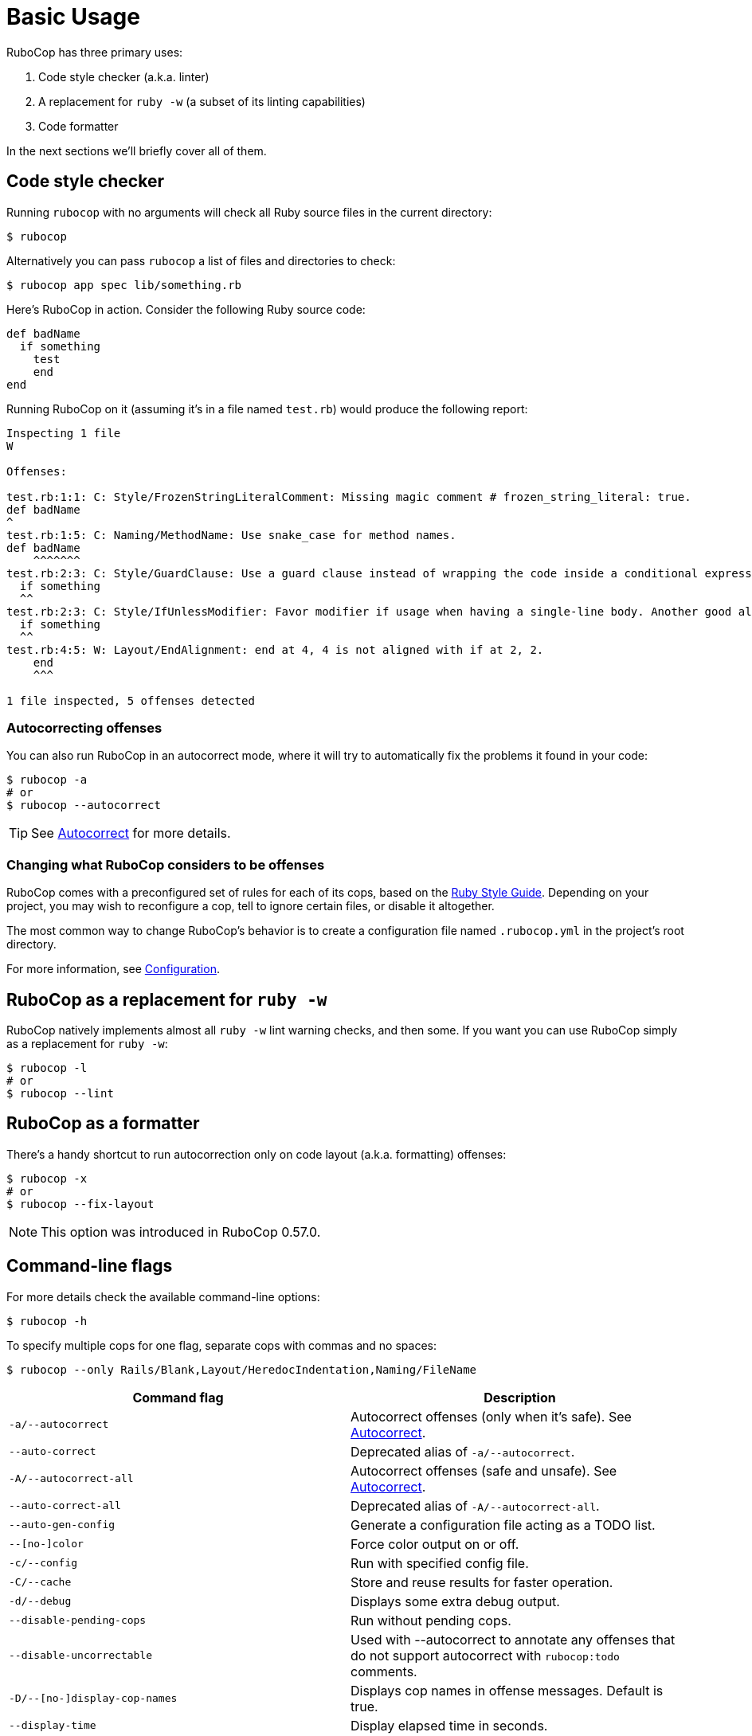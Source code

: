 = Basic Usage

RuboCop has three primary uses:

. Code style checker (a.k.a. linter)
. A replacement for `ruby -w` (a subset of its linting capabilities)
. Code formatter

In the next sections we'll briefly cover all of them.

== Code style checker

Running `rubocop` with no arguments will check all Ruby source files
in the current directory:

[source,sh]
----
$ rubocop
----

Alternatively you can pass `rubocop` a list of files and directories to check:

[source,sh]
----
$ rubocop app spec lib/something.rb
----

Here's RuboCop in action. Consider the following Ruby source code:

[source,ruby]
----
def badName
  if something
    test
    end
end
----

Running RuboCop on it (assuming it's in a file named `test.rb`) would produce the following report:

----
Inspecting 1 file
W

Offenses:

test.rb:1:1: C: Style/FrozenStringLiteralComment: Missing magic comment # frozen_string_literal: true.
def badName
^
test.rb:1:5: C: Naming/MethodName: Use snake_case for method names.
def badName
    ^^^^^^^
test.rb:2:3: C: Style/GuardClause: Use a guard clause instead of wrapping the code inside a conditional expression.
  if something
  ^^
test.rb:2:3: C: Style/IfUnlessModifier: Favor modifier if usage when having a single-line body. Another good alternative is the usage of control flow &&/||.
  if something
  ^^
test.rb:4:5: W: Layout/EndAlignment: end at 4, 4 is not aligned with if at 2, 2.
    end
    ^^^

1 file inspected, 5 offenses detected
----

=== Autocorrecting offenses

You can also run RuboCop in an autocorrect mode, where it will try to
automatically fix the problems it found in your code:

[source,sh]
----
$ rubocop -a
# or
$ rubocop --autocorrect
----

TIP: See xref:usage/autocorrect.adoc[Autocorrect] for more details.

=== Changing what RuboCop considers to be offenses

RuboCop comes with a preconfigured set of rules for each of its cops, based on the https://rubystyle.guide[Ruby Style Guide].
Depending on your project, you may wish to reconfigure a cop, tell to ignore certain files, or disable it altogether.

The most common way to change RuboCop's behavior is to create a configuration file named `.rubocop.yml` in the
project's root directory.

For more information, see xref:configuration.adoc[Configuration].

== RuboCop as a replacement for `ruby -w`

RuboCop natively implements almost all `ruby -w` lint warning checks, and then some. If you want you can use RuboCop
simply as a replacement for `ruby -w`:

[source,sh]
----
$ rubocop -l
# or
$ rubocop --lint
----

== RuboCop as a formatter

There's a handy shortcut to run autocorrection only on code layout (a.k.a. formatting) offenses:

[source,sh]
----
$ rubocop -x
# or
$ rubocop --fix-layout
----

NOTE: This option was introduced in RuboCop 0.57.0.

== Command-line flags

For more details check the available command-line options:

[source,sh]
----
$ rubocop -h
----

To specify multiple cops for one flag, separate cops with commas and no spaces:

[source,sh]
----
$ rubocop --only Rails/Blank,Layout/HeredocIndentation,Naming/FileName
----


|===
| Command flag | Description

| `-a/--autocorrect`
| Autocorrect offenses (only when it's safe). See xref:usage/autocorrect.adoc[Autocorrect].

| `--auto-correct`
| Deprecated alias of `-a/--autocorrect`.

| `-A/--autocorrect-all`
| Autocorrect offenses (safe and unsafe). See xref:usage/autocorrect.adoc[Autocorrect].

| `--auto-correct-all`
| Deprecated alias of `-A/--autocorrect-all`.

| `--auto-gen-config`
| Generate a configuration file acting as a TODO list.

| `--[no-]color`
| Force color output on or off.

| `-c/--config`
| Run with specified config file.

| `-C/--cache`
| Store and reuse results for faster operation.

| `-d/--debug`
| Displays some extra debug output.

| `--disable-pending-cops`
| Run without pending cops.

| `--disable-uncorrectable`
| Used with --autocorrect to annotate any offenses that do not support autocorrect with `rubocop:todo` comments.

| `-D/--[no-]display-cop-names`
| Displays cop names in offense messages. Default is true.

| `--display-time`
| Display elapsed time in seconds.

| `--display-only-fail-level-offenses`
| Only output offense messages at the specified `--fail-level` or above.

| `--display-only-correctable`
| Only output correctable offense messages.

| `--display-only-safe-correctable`
| Only output safe correctable offense messages.

| `--enable-pending-cops`
| Run with pending cops.

| `--except`
| Run all cops enabled by configuration except the specified cop(s) and/or departments.

| `--exclude-limit`
| Limit how many individual files `--auto-gen-config` can list in `Exclude` parameters, default is 15.

| `-E/--extra-details`
| Displays extra details in offense messages.

| `-f/--format`
| Choose a formatter, see xref:formatters.adoc[Formatters].

| `-F/--fail-fast`
| Inspect files in order of modification time and stops after first file with offenses.

| `--fail-level`
| Minimum xref:configuration.adoc#severity[severity] for exit with error code. Full severity name or upper case initial can be given. Normally, autocorrected offenses are ignored. Use `A` or `autocorrect` if you'd like any autocorrectable offense to trigger failure, regardless of severity.

| `--force-exclusion`
| Force excluding files specified in the configuration `Exclude` even if they are explicitly passed as arguments.

| `--only-recognized-file-types`
| Inspect files given on the command line only if they are listed in `AllCops`/`Include` parameters of user configuration or default configuration.

| `-h/--help`
| Print usage information.

| `--ignore-parent-exclusion`
| Ignores all Exclude: settings from all .rubocop.yml files present in parent folders. This is useful when you are importing submodules when you want to test them without being affected by the parent module's rubocop settings.

| `--ignore-unrecognized-cops`
| Ignore unrecognized cops or departments in the config.

| `--init`
| Generate a .rubocop.yml file in the current directory.

| `-l/--lint`
| Run only lint cops.

| `-L/--list-target-files`
| List all files RuboCop will inspect.

| `--[no-]auto-gen-only-exclude`
| Generate only `Exclude` parameters and not `Max` when running `--auto-gen-config`, except if the number of files with offenses is bigger than `exclude-limit`. Default is false

| `--[no-]auto-gen-timestamp`
| Include the date and time when `--auto-gen-config` was run in the config file it generates. Default is true.

| `--[no-]offense-counts`
| Show offense counts in config file generated by `--auto-gen-config`. Default is true.

| `--only`
| Run only the specified cop(s) and/or cops in the specified departments.

| `-o/--out`
| Write output to a file instead of STDOUT.

| `--[no-]parallel`
| Use available CPUs to execute inspection in parallel. Default is parallel.

| `--raise-cop-error`
| Raise cop-related errors with cause and location. This is used to prevent cops from failing silently. Default is false.

| `-r/--require`
| Require Ruby file (see xref:extensions.adoc#loading-extensions[Loading Extensions]).

| `--regenerate-todo`
| Regenerate the TODO list using the same options as the last time it was generated with `--auto-gen-config` (generation options can be overridden).

| `--safe`
| Run only safe cops.

| `--safe-auto-correct`
| Deprecated alias of `-a/--autocorrect`.

| `--show-cops`
| Shows available cops and their configuration.

| `--show-docs-url`
| Shows urls for documentation pages of supplied cops.

| `--stderr`
| Write all output to stderr except for the autocorrected source. This is especially useful when combined with `--autocorrect` and `--stdin`.

| `-s/--stdin`
| Pipe source from STDIN. This is useful for editor integration. Takes one argument, a path, relative to the root of the project. RuboCop will use this path to determine which cops are enabled (via eg. Include/Exclude), and so that certain cops like Naming/FileName can be checked.

| `--editor-mode`
| Optimize real-time feedback in editors, adjusting behaviors for editing experience. Editors that run RuboCop directly (e.g., by shelling out) encounter the same issues as with `--lsp`. This option is designed for such editors.

| `-S/--display-style-guide`
| Display style guide URLs in offense messages.

| `-x/--fix-layout`
| Autocorrect only code layout (formatting) offenses.

| `-v/--version`
| Displays the current version and exits.

| `-V/--verbose-version`
| Displays the current version plus the version of Parser and Ruby.
|===

Default command-line options are loaded from `.rubocop` and `RUBOCOP_OPTS` and are combined with command-line options that are explicitly passed to `rubocop`.
Thus, the options have the following order of precedence (from highest to lowest):

. Explicit command-line options
. Options from `RUBOCOP_OPTS` environment variable
. Options from `.rubocop` file.

== Exit codes

RuboCop exits with the following status codes:

* `0` if no offenses are found or if the severity of all offenses are less than
`--fail-level`. (By default, if you use `--autocorrect`, offenses which are
autocorrected do not cause RuboCop to fail.)
* `1` if one or more offenses equal or greater to `--fail-level` are found. (By
default, this is any offense which is not autocorrected.)
* `2` if RuboCop terminates abnormally due to invalid configuration, invalid CLI
options, or an internal error.

== Parallel Processing

RuboCop enables the `--parallel` option by default. This option allows for
parallel processing using the number of available CPUs based on `Etc.nprocessors`.
If the default number of parallel processes causes excessive consumption of CPU and memory,
you can adjust the number of parallel processes using the `$PARALLEL_PROCESSOR_COUNT` environment variable.
Here is how to set the parallel processing to use two CPUs:

```console
$ PARALLEL_PROCESSOR_COUNT=2 bundle exec rubocop
```

Alternatively, specifying `--no-parallel` will disable parallel processing.
